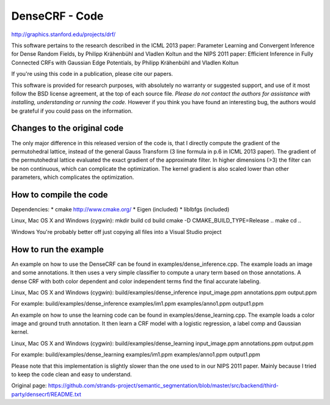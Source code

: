 DenseCRF - Code
===============

http://graphics.stanford.edu/projects/drf/

This software pertains to the research described in the ICML 2013 paper:
Parameter Learning and Convergent Inference for Dense Random Fields, by
Philipp Krähenbühl and Vladlen Koltun and the NIPS 2011 paper: Efficient
Inference in Fully Connected CRFs with Gaussian Edge Potentials, by
Philipp Krähenbühl and Vladlen Koltun

If you're using this code in a publication, please cite our papers.

This software is provided for research purposes, with absolutely no
warranty or suggested support, and use of it most follow the BSD license
agreement, at the top of each source file. *Please do not contact the
authors for assistance with installing, understanding or running the
code.* However if you think you have found an interesting bug, the
authors would be grateful if you could pass on the information.

Changes to the original code
----------------------------

The only major difference in this released version of the code is, that
I directly compute the gradient of the permutohedral lattice, instead of
the general Gauss Transform (3 line formula in p.6 in ICML 2013 paper).
The gradient of the permutohedral lattice evaluated the exact gradient
of the approximate filter. In higher dimensions (>3) the filter can be
non continuous, which can complicate the optimization. The kernel
gradient is also scaled lower than other parameters, which complicates
the optimization.

How to compile the code
-----------------------

Dependencies: \* cmake http://www.cmake.org/ \* Eigen (included) \*
liblbfgs (included)

Linux, Mac OS X and Windows (cygwin): mkdir build cd build cmake -D
CMAKE\_BUILD\_TYPE=Release .. make cd ..

Windows You're probably better off just copying all files into a Visual
Studio project

How to run the example
----------------------

An example on how to use the DenseCRF can be found in
examples/dense\_inference.cpp. The example loads an image and some
annotations. It then uses a very simple classifier to compute a unary
term based on those annotations. A dense CRF with both color dependent
and color independent terms find the final accurate labeling.

Linux, Mac OS X and Windows (cygwin): build/examples/dense\_inference
input\_image.ppm annotations.ppm output.ppm

For example: build/examples/dense\_inference examples/im1.ppm
examples/anno1.ppm output1.ppm

An example on how to unse the learning code can be found in
examples/dense\_learning.cpp. The example loads a color image and ground
truth annotation. It then learn a CRF model with a logistic regression,
a label comp and Gaussian kernel.

Linux, Mac OS X and Windows (cygwin): build/examples/dense\_learning
input\_image.ppm annotations.ppm output.ppm

For example: build/examples/dense\_learning examples/im1.ppm
examples/anno1.ppm output1.ppm

Please note that this implementation is slightly slower than the one
used to in our NIPS 2011 paper. Mainly because I tried to keep the code
clean and easy to understand.


Original page: https://github.com/strands-project/semantic_segmentation/blob/master/src/backend/third-party/densecrf/README.txt